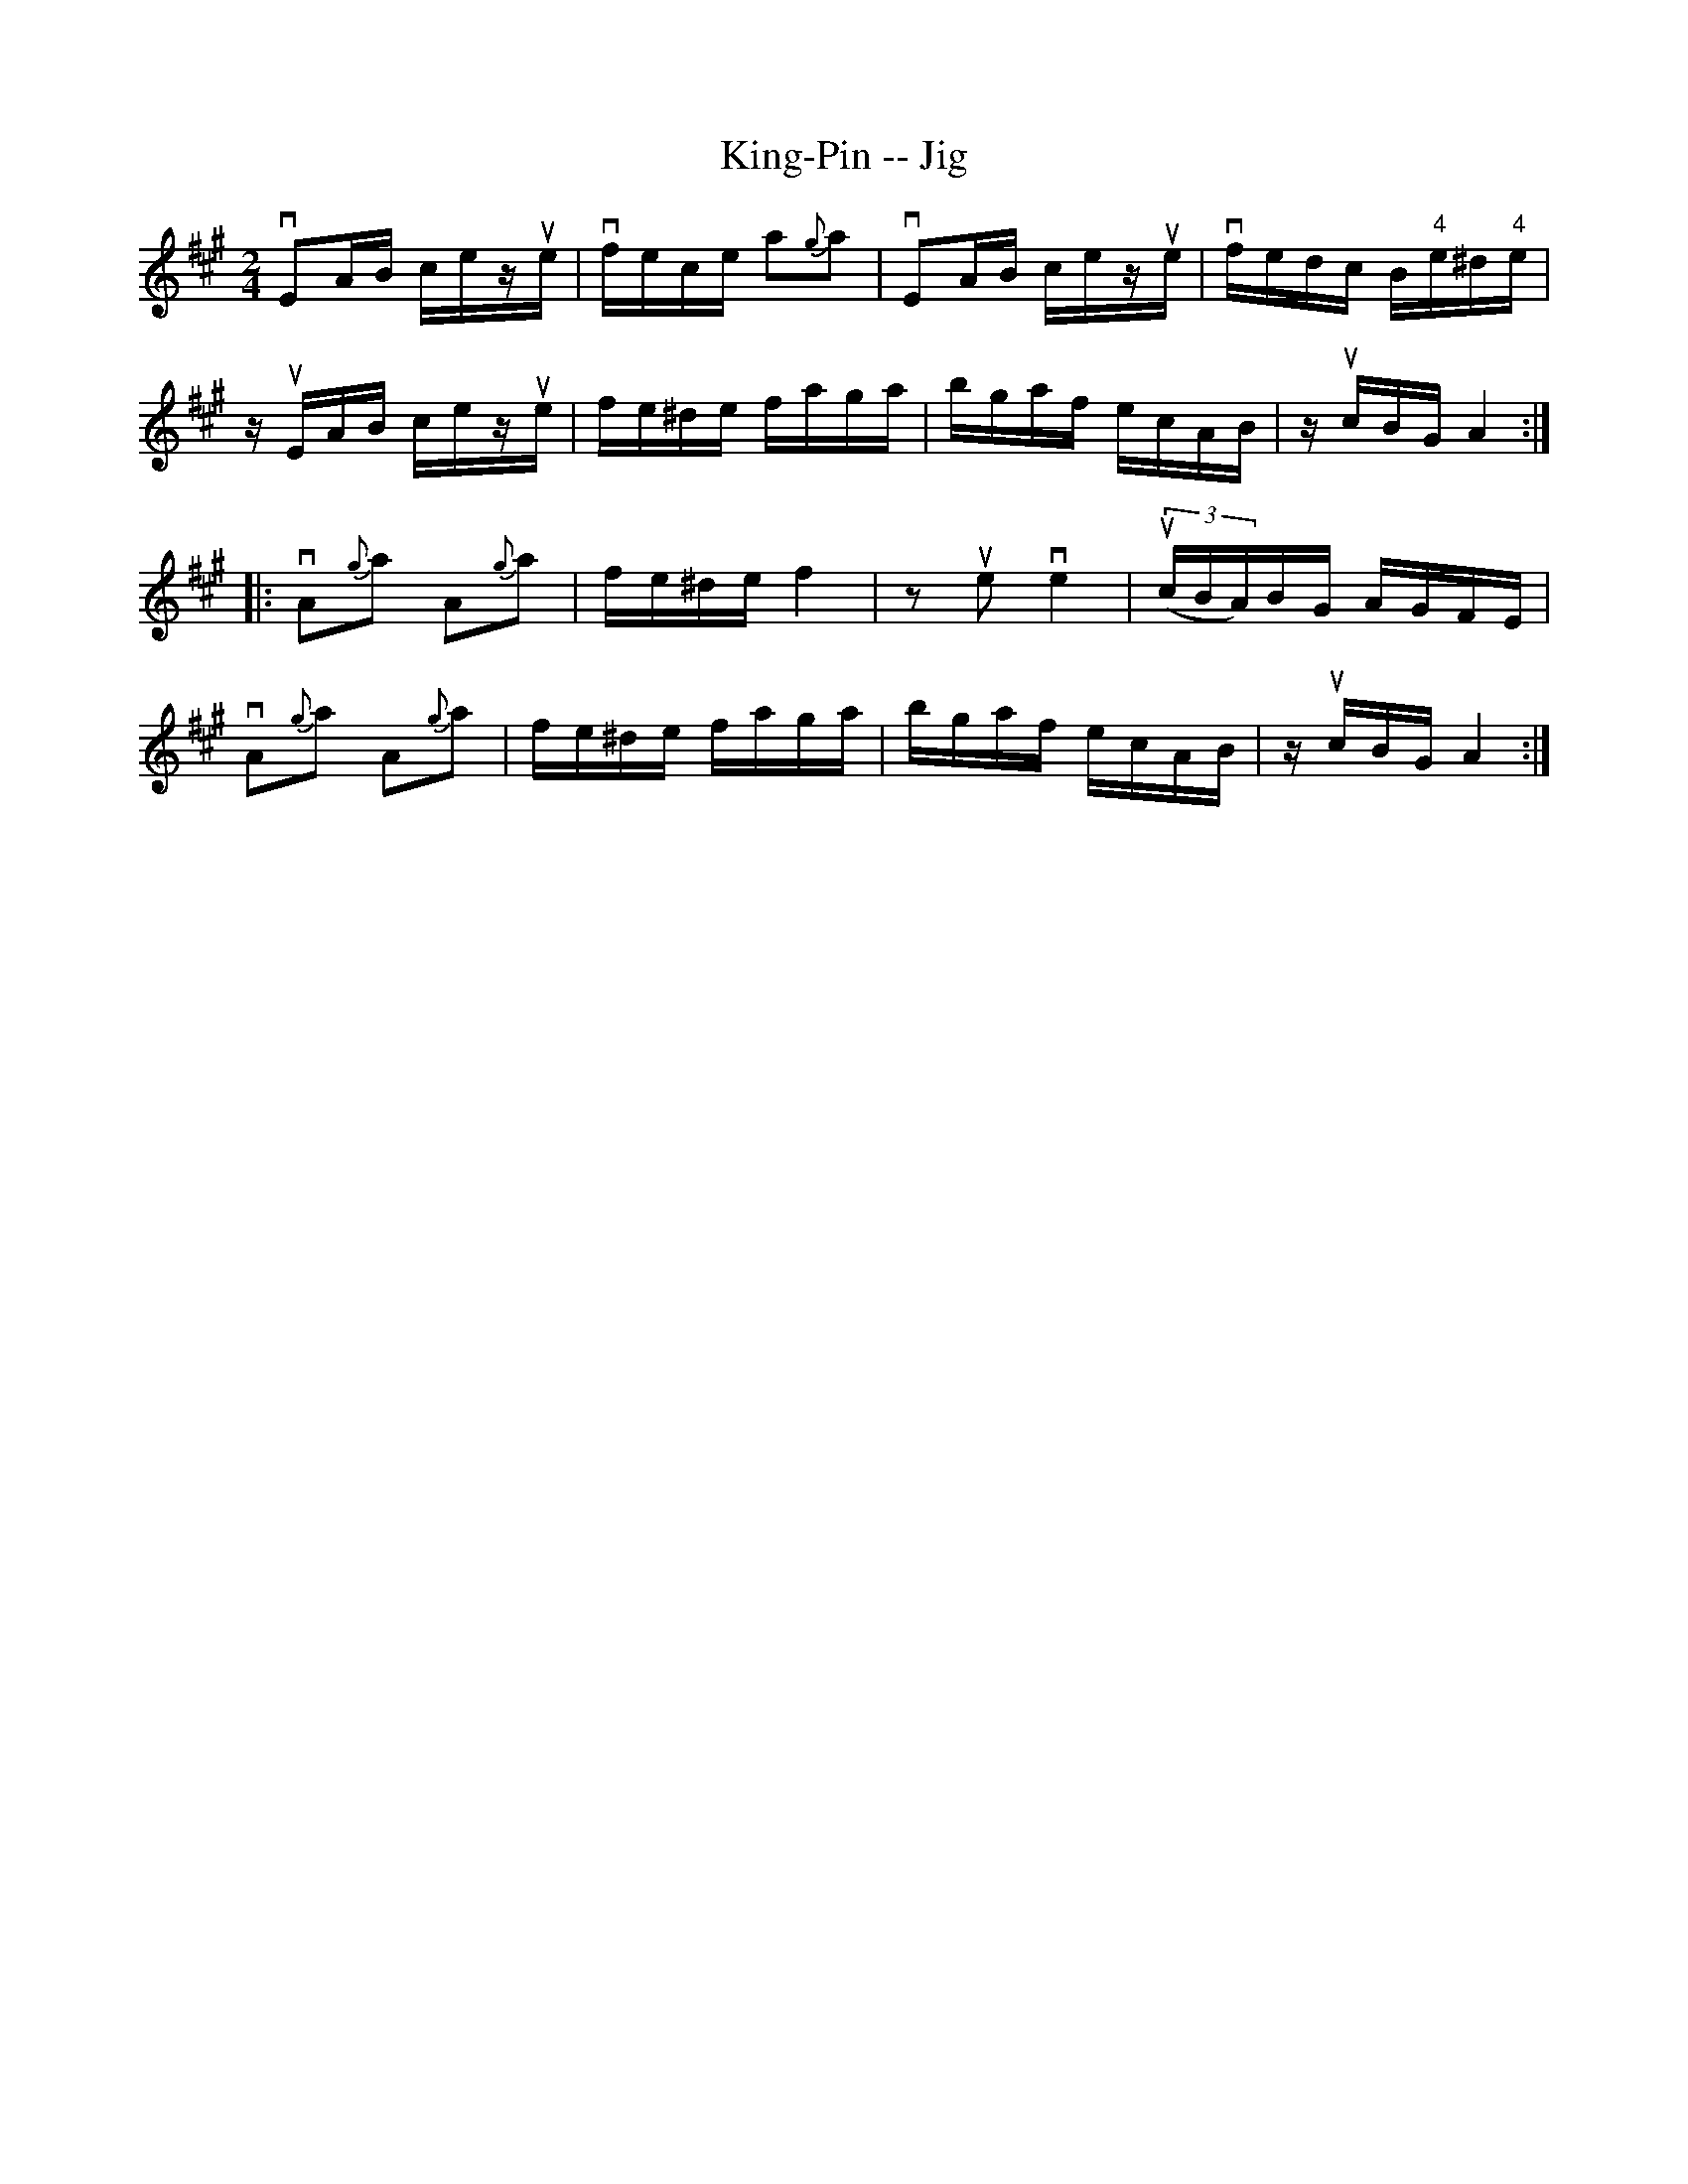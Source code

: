 X:1
T:King-Pin -- Jig
R:reel
B:Ryan's Mammoth Collection
N: 117 659
Z: Contributed by Ray Davies,  ray:davies99.freeserve.co.uk
M:2/4
L:1/16
K:A
vE2AB cezue | vfece a2{g}a2 | vE2AB cezue | vfedc B"4"e^d"4"e |
zuEAB cezue | fe^de faga | bgaf ecAB | zucBG A4:|
|:vA2{g}a2 A2{g}a2 | fe^de f4  | z2ue2 ve4  | u((3cBA)BG AGFE |
  vA2{g}a2 A2{g}a2 | fe^de faga | bgaf ecAB | zucBG A4 :|
